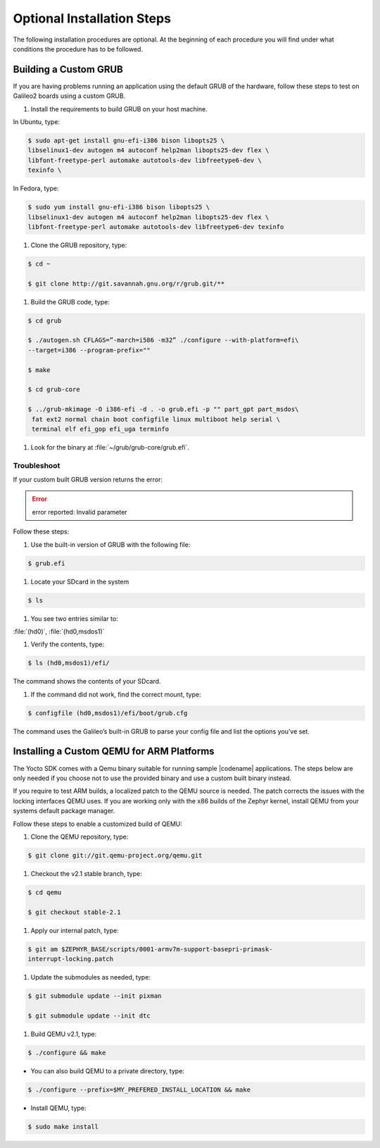 .. _optional_installation:

Optional Installation Steps
**************************************

The following installation procedures are optional. At the beginning of
each procedure you will find under what conditions the procedure has to
be followed.


Building a Custom GRUB
=======================

If you are having problems running an application using the default GRUB
of the hardware, follow these steps to test on Galileo2 boards using a custom
GRUB.

#. Install the requirements to build GRUB on your host machine.

In Ubuntu, type:

.. code-block:: bash

    $ sudo apt-get install gnu-efi-i386 bison libopts25 \
    libselinux1-dev autogen m4 autoconf help2man libopts25-dev flex \
    libfont-freetype-perl automake autotools-dev libfreetype6-dev \
    texinfo \

In Fedora, type:

.. code-block:: bash

   $ sudo yum install gnu-efi-i386 bison libopts25 \
   libselinux1-dev autogen m4 autoconf help2man libopts25-dev flex \
   libfont-freetype-perl automake autotools-dev libfreetype6-dev texinfo

#. Clone the GRUB repository, type:

.. code-block:: bash

   $ cd ~

   $ git clone http://git.savannah.gnu.org/r/grub.git/**

#. Build the GRUB code, type:

.. code-block:: bash

    $ cd grub

    $ ./autogen.sh CFLAGS=”-march=i586 -m32” ./configure --with-platform=efi\
    --target=i386 --program-prefix=""

    $ make

    $ cd grub-core

    $ ../grub-mkimage -O i386-efi -d . -o grub.efi -p "" part_gpt part_msdos\
     fat ext2 normal chain boot configfile linux multiboot help serial \
     terminal elf efi_gop efi_uga terminfo

#. Look for the binary at :file:`~/grub/grub-core/grub.efi`.


Troubleshoot
------------

If your custom built GRUB version returns the error:

.. error::

   error reported: Invalid parameter

Follow these steps:

#. Use the built-in version of GRUB with the following file:

.. code-block:: bash

   $ grub.efi

#. Locate your SDcard in the system

.. code-block:: bash

    $ ls

#. You see two entries similar to:

:file:`(hd0)`, :file:`(hd0,msdos1)`

#. Verify the contents, type:

.. code-block:: bash

   $ ls (hd0,msdos1)/efi/

The command shows the contents of your SDcard.

#. If the command did not work, find the correct mount, type:

.. code-block:: bash

   $ configfile (hd0,msdos1)/efi/boot/grub.cfg

The command uses the Galileo’s built-in GRUB to parse your config file
and list the options you’ve set.


Installing a Custom QEMU for ARM Platforms
============================================

The Yocto SDK comes with a Qemu binary suitable for running sample |codename|
applications. The steps below are only needed if you choose not to use the
provided binary and use a custom built binary instead.

If you require to test ARM builds, a localized patch to the QEMU source
is needed. The patch corrects the issues with the locking interfaces
QEMU uses. If you are working only with the x86 builds of the Zephyr kernel,
install QEMU from your systems default package manager.

Follow these steps to enable a customized build of QEMU:

#. Clone the QEMU repository, type:

.. code-block:: bash

   $ git clone git://git.qemu-project.org/qemu.git

#. Checkout the v2.1 stable branch, type:

.. code-block:: bash

   $ cd qemu

   $ git checkout stable-2.1

#. Apply our internal patch, type:

.. code-block:: bash

   $ git am $ZEPHYR_BASE/scripts/0001-armv7m-support-basepri-primask-
   interrupt-locking.patch

#. Update the submodules as needed, type:

.. code-block:: bash

   $ git submodule update --init pixman

   $ git submodule update --init dtc

#. Build QEMU v2.1, type:

.. code-block:: bash

   $ ./configure && make

* You can also build QEMU to a private directory, type:

.. code-block:: bash

   $ ./configure --prefix=$MY_PREFERED_INSTALL_LOCATION && make

* Install QEMU, type:

.. code-block:: bash

   $ sudo make install